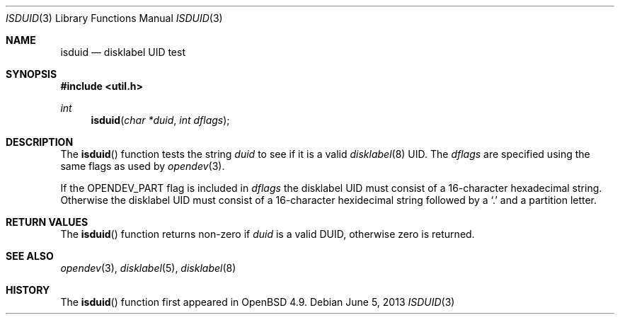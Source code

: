 .\" 	$OpenBSD: isduid.3,v 1.2 2013/06/05 03:40:26 tedu Exp $
.\"
.\" * Copyright (c) Joel Sing <jsing@openbsd.org>
.\"
.\" Permission to use, copy, modify, and distribute this software for any
.\" purpose with or without fee is hereby granted, provided that the above
.\" copyright notice and this permission notice appear in all copies.
.\"
.\" THE SOFTWARE IS PROVIDED "AS IS" AND THE AUTHOR DISCLAIMS ALL WARRANTIES
.\" WITH REGARD TO THIS SOFTWARE INCLUDING ALL IMPLIED WARRANTIES OF
.\" MERCHANTABILITY AND FITNESS. IN NO EVENT SHALL THE AUTHOR BE LIABLE FOR
.\" ANY SPECIAL, DIRECT, INDIRECT, OR CONSEQUENTIAL DAMAGES OR ANY DAMAGES
.\" WHATSOEVER RESULTING FROM LOSS OF USE, DATA OR PROFITS, WHETHER IN AN
.\" ACTION OF CONTRACT, NEGLIGENCE OR OTHER TORTIOUS ACTION, ARISING OUT OF
.\" OR IN CONNECTION WITH THE USE OR PERFORMANCE OF THIS SOFTWARE.
.\"
.Dd $Mdocdate: June 5 2013 $
.Dt ISDUID 3
.Os
.Sh NAME
.Nm isduid
.Nd disklabel UID test
.Sh SYNOPSIS
.In util.h
.Ft int
.Fn isduid "char *duid" "int dflags"
.Sh DESCRIPTION
The
.Fn isduid
function tests the string
.Fa duid
to see if it is a valid
.Xr disklabel 8
UID.
The
.Fa dflags
are specified using the same flags as used by
.Xr opendev 3 .
.Pp
If the OPENDEV_PART flag is included in
.Fa dflags
the disklabel UID must consist of a 16-character hexadecimal string.
Otherwise the disklabel UID must consist of a 16-character hexidecimal string
followed by a
.Sq \&.
and a partition letter.
.Sh RETURN VALUES
The
.Fn isduid
function returns non-zero if
.Fa duid
is a valid DUID, otherwise zero is returned.
.Sh SEE ALSO
.Xr opendev 3 ,
.Xr disklabel 5 ,
.Xr disklabel 8
.Sh HISTORY
The
.Fn isduid
function first appeared in
.Ox 4.9 .
